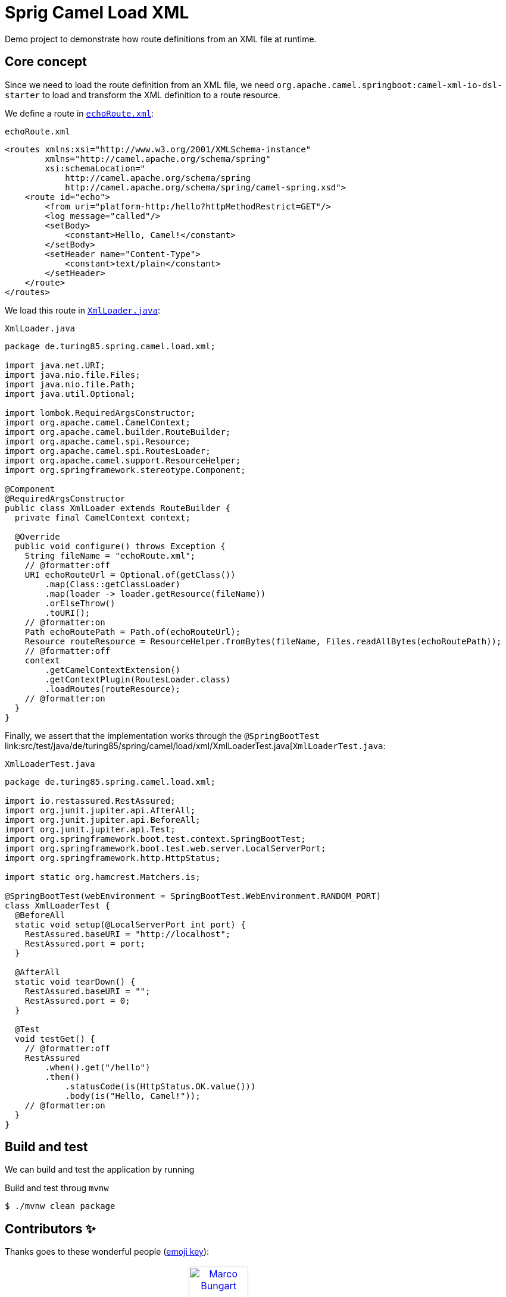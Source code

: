= Sprig Camel Load XML

Demo project to demonstrate how route definitions from an XML file at runtime.

== Core concept

Since we need to load the route definition from an XML file, we need `org.apache.camel.springboot:camel-xml-io-dsl-starter` to load and transform the XML definition to a route resource.

We define a route in link:src/main/resources/echoRoute.xml[`echoRoute.xml`]:

.`echoRoute.xml`
[source,xml]
----
<routes xmlns:xsi="http://www.w3.org/2001/XMLSchema-instance"
        xmlns="http://camel.apache.org/schema/spring"
        xsi:schemaLocation="
            http://camel.apache.org/schema/spring
            http://camel.apache.org/schema/spring/camel-spring.xsd">
    <route id="echo">
        <from uri="platform-http:/hello?httpMethodRestrict=GET"/>
        <log message="called"/>
        <setBody>
            <constant>Hello, Camel!</constant>
        </setBody>
        <setHeader name="Content-Type">
            <constant>text/plain</constant>
        </setHeader>
    </route>
</routes>
----

We load this route in link:src/main/java/de/turing85/spring/camel/load/xml/XmlLoader.java[`XmlLoader.java`]:

.`XmlLoader.java`
[source,java]
----
package de.turing85.spring.camel.load.xml;

import java.net.URI;
import java.nio.file.Files;
import java.nio.file.Path;
import java.util.Optional;

import lombok.RequiredArgsConstructor;
import org.apache.camel.CamelContext;
import org.apache.camel.builder.RouteBuilder;
import org.apache.camel.spi.Resource;
import org.apache.camel.spi.RoutesLoader;
import org.apache.camel.support.ResourceHelper;
import org.springframework.stereotype.Component;

@Component
@RequiredArgsConstructor
public class XmlLoader extends RouteBuilder {
  private final CamelContext context;

  @Override
  public void configure() throws Exception {
    String fileName = "echoRoute.xml";
    // @formatter:off
    URI echoRouteUrl = Optional.of(getClass())
        .map(Class::getClassLoader)
        .map(loader -> loader.getResource(fileName))
        .orElseThrow()
        .toURI();
    // @formatter:on
    Path echoRoutePath = Path.of(echoRouteUrl);
    Resource routeResource = ResourceHelper.fromBytes(fileName, Files.readAllBytes(echoRoutePath));
    // @formatter:off
    context
        .getCamelContextExtension()
        .getContextPlugin(RoutesLoader.class)
        .loadRoutes(routeResource);
    // @formatter:on
  }
}

----

Finally, we assert that the implementation works through the `@SpringBootTest` link:src/test/java/de/turing85/spring/camel/load/xml/XmlLoaderTest.java[`XmlLoaderTest.java`:

.`XmlLoaderTest.java`
[source,java]
----
package de.turing85.spring.camel.load.xml;

import io.restassured.RestAssured;
import org.junit.jupiter.api.AfterAll;
import org.junit.jupiter.api.BeforeAll;
import org.junit.jupiter.api.Test;
import org.springframework.boot.test.context.SpringBootTest;
import org.springframework.boot.test.web.server.LocalServerPort;
import org.springframework.http.HttpStatus;

import static org.hamcrest.Matchers.is;

@SpringBootTest(webEnvironment = SpringBootTest.WebEnvironment.RANDOM_PORT)
class XmlLoaderTest {
  @BeforeAll
  static void setup(@LocalServerPort int port) {
    RestAssured.baseURI = "http://localhost";
    RestAssured.port = port;
  }

  @AfterAll
  static void tearDown() {
    RestAssured.baseURI = "";
    RestAssured.port = 0;
  }

  @Test
  void testGet() {
    // @formatter:off
    RestAssured
        .when().get("/hello")
        .then()
            .statusCode(is(HttpStatus.OK.value()))
            .body(is("Hello, Camel!"));
    // @formatter:on
  }
}

----

== Build and test
We can build and test the application by running

.Build and test throug `mvnw`
[source,bash]
----
$ ./mvnw clean package
----

== Contributors ✨

Thanks goes to these wonderful people (https://allcontributors.org/docs/en/emoji-key[emoji key]):

++++
<!-- ALL-CONTRIBUTORS-LIST:START - Do not remove or modify this section -->
<!-- prettier-ignore-start -->
<!-- markdownlint-disable -->
<table>
  <tbody>
    <tr>
      <td align="center" valign="top" width="14.28%"><a href="https://turing85.github.io"><img src="https://avatars.githubusercontent.com/u/32584495?v=4?s=100" width="100px;" alt="Marco Bungart"/><br /><sub><b>Marco Bungart</b></sub></a><br /><a href="#code-turing85" title="Code">💻</a> <a href="#maintenance-turing85" title="Maintenance">🚧</a> <a href="#doc-turing85" title="Documentation">📖</a></td>
    </tr>
  </tbody>
</table>

<!-- markdownlint-restore -->
<!-- prettier-ignore-end -->

<!-- ALL-CONTRIBUTORS-LIST:END -->
++++
